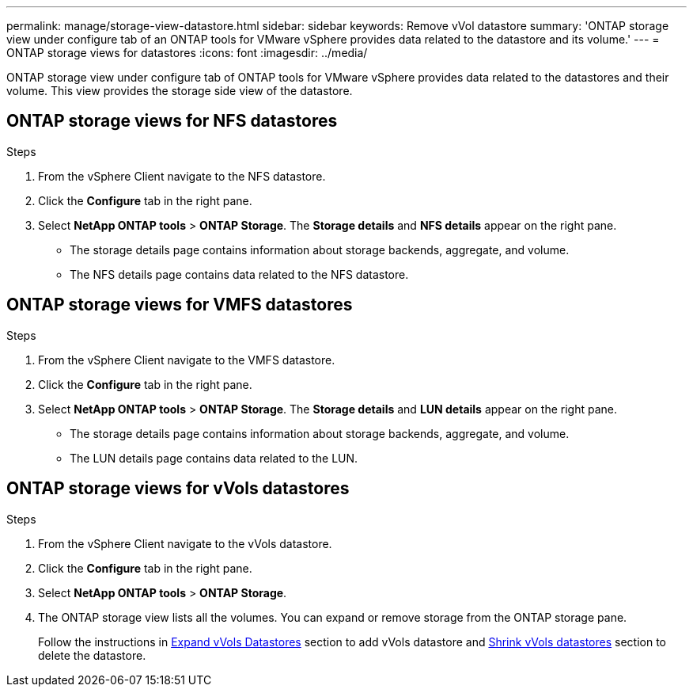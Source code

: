 ---
permalink: manage/storage-view-datastore.html
sidebar: sidebar
keywords: Remove vVol datastore
summary: 'ONTAP storage view under configure tab of an ONTAP tools for VMware vSphere provides data related to the datastore and its volume.'
---
= ONTAP storage views for datastores
:icons: font
:imagesdir: ../media/

[.lead]
ONTAP storage view under configure tab of ONTAP tools for VMware vSphere provides data related to the datastores and their volume. This view provides the storage side view of the datastore.

== ONTAP storage views for NFS datastores

.Steps

. From the vSphere Client navigate to the NFS datastore.
. Click the *Configure* tab in the right pane. 
. Select *NetApp ONTAP tools* > *ONTAP Storage*. The *Storage details* and *NFS details* appear on the right pane.
+
* The storage details page contains information about storage backends, aggregate, and volume.
* The NFS details page contains data related to the NFS datastore.

== ONTAP storage views for VMFS datastores
.Steps

. From the vSphere Client navigate to the VMFS datastore.
. Click the *Configure* tab in the right pane. 
. Select *NetApp ONTAP tools* > *ONTAP Storage*. The *Storage details* and *LUN details* appear on the right pane.
+
* The storage details page contains information about storage backends, aggregate, and volume.
* The LUN details page contains data related to the LUN.

== ONTAP storage views for vVols datastores
.Steps

. From the vSphere Client navigate to the vVols datastore.
. Click the *Configure* tab in the right pane. 
. Select *NetApp ONTAP tools* > *ONTAP Storage*. 
. The ONTAP storage view lists all the volumes. You can expand or remove storage from the ONTAP storage pane.
+
Follow the instructions in link:../manage/expand-storage-of-vvol-datastore.html[Expand vVols Datastores] section to add vVols datastore and link:../manage/remove-storage-from-a-vvols-datastore.html[Shrink vVols datastores] section to delete the datastore.